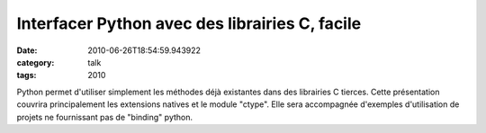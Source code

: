 Interfacer Python avec des librairies C, facile
###############################################
:date: 2010-06-26T18:54:59.943922
:category: talk
:tags: 2010

Python permet d'utiliser simplement les méthodes déjà existantes dans des librairies C tierces.
Cette présentation couvrira principalement les extensions natives et le module "ctype".
Elle sera accompagnée d'exemples d'utilisation de projets ne fournissant pas de "binding" python.

